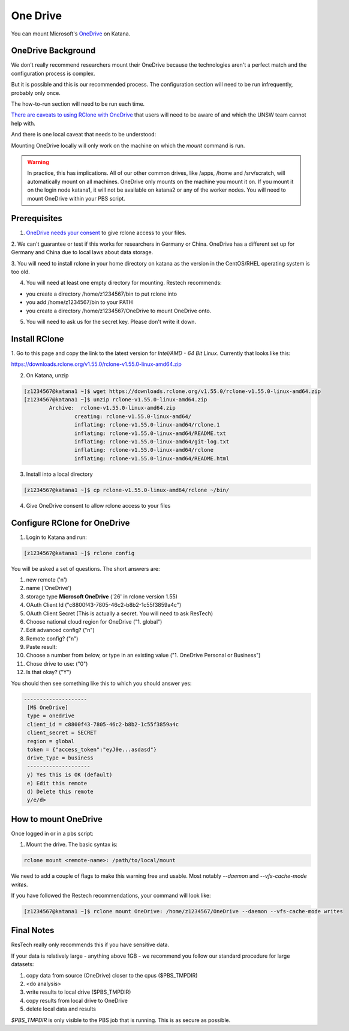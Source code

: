 #########
One Drive
#########

You can mount Microsoft's OneDrive_ on Katana.

*******************
OneDrive Background
*******************

We don't really recommend researchers mount their OneDrive because the 
technologies aren't a perfect match and the configuration process is
complex.

But it is possible and this is our recommended process. The configuration 
section will need to be run infrequently, probably only once.

The how-to-run section will need to be run each time.

`There are caveats to using RClone with OneDrive`_ that users will need to be 
aware of and which the UNSW team cannot help with.

And there is one local caveat that needs to be understood:

Mounting OneDrive locally will only work on the machine on which the `mount`
command is run.
    
.. warning:: In practice, this has implications. All of our other common 
    drives, like /apps, /home and /srv/scratch, will automatically mount on all
    machines. OneDrive only mounts on the machine you mount it on. If you mount
    it on the login node katana1, it will not be available on katana2 or any of 
    the worker nodes. You will need to mount OneDrive within your PBS script.


*************
Prerequisites
*************

1. `OneDrive needs your consent`_ to give rclone access to your files. 

2. We can't guarantee or test if this works for researchers in Germany or 
China. OneDrive has a different set up for Germany and China due to local laws 
about data storage.

3. You will need to install rclone in your home directory on katana as the 
version in the CentOS/RHEL operating system is too old.

4. You will need at least one empty directory for mounting. Restech recommends:

- you create a directory /home/z1234567/bin to put rclone into
- you add /home/z1234567/bin to your PATH
- you create a directory /home/z1234567/OneDrive to mount OneDrive onto.

5. You will need to ask us for the secret key. Please don't write it down.

**************
Install RClone
**************

1. Go to this page and copy the link to the latest version for 
`Intel/AMD - 64 Bit Linux`. Currently that looks like this:

https://downloads.rclone.org/v1.55.0/rclone-v1.55.0-linux-amd64.zip

2. On Katana, unzip

.. code-block:: bash

        [z1234567@katana1 ~]$ wget https://downloads.rclone.org/v1.55.0/rclone-v1.55.0-linux-amd64.zip
        [z1234567@katana1 ~]$ unzip rclone-v1.55.0-linux-amd64.zip
		Archive:  rclone-v1.55.0-linux-amd64.zip
			creating: rclone-v1.55.0-linux-amd64/
			inflating: rclone-v1.55.0-linux-amd64/rclone.1
			inflating: rclone-v1.55.0-linux-amd64/README.txt
			inflating: rclone-v1.55.0-linux-amd64/git-log.txt
			inflating: rclone-v1.55.0-linux-amd64/rclone
			inflating: rclone-v1.55.0-linux-amd64/README.html

3. Install into a local directory

.. code-block:: bash

    [z1234567@katana1 ~]$ cp rclone-v1.55.0-linux-amd64/rclone ~/bin/

4. Give OneDrive consent to allow rclone access to your files

*****************************
Configure RClone for OneDrive
*****************************
            
1. Login to Katana and run:

.. code-block:: bash
    
        [z1234567@katana1 ~]$ rclone config

You will be asked a set of questions. The short answers are:

1. new remote ('n')
2. name ('OneDrive')
3. storage type **Microsoft OneDrive** ('26' in rclone version 1.55)
4. OAuth Client Id ("c8800f43-7805-46c2-b8b2-1c55f3859a4c")
5. OAuth Client Secret (This is actually a secret. You will need to ask ResTech)
6. Choose national cloud region for OneDrive ("1. global")
7. Edit advanced config? ("n")
8. Remote config? ("n")
9. Paste result: 
10. Choose a number from below, or type in an existing value ("1. OneDrive Personal or Business")
11. Chose drive to use: ("0")
12. Is that okay? ("Y")

You should then see something like this to which you should answer yes:

.. code-block:: bash

   --------------------
    [MS OneDrive]
    type = onedrive
    client_id = c8800f43-7805-46c2-b8b2-1c55f3859a4c
    client_secret = SECRET
    region = global
    token = {"access_token":"eyJ0e...asdasd"}
    drive_type = business
    --------------------
    y) Yes this is OK (default)
    e) Edit this remote
    d) Delete this remote
    y/e/d> 


*********************
How to mount OneDrive
*********************

Once logged in or in a pbs script:

1. Mount the drive. The basic syntax is:

.. code-block:: bash

    rclone mount <remote-name>: /path/to/local/mount

We need to add a couple of flags to make this warning free and usable. Most 
notably `--daemon` and `--vfs-cache-mode writes`.

If you have followed the Restech recommendations, your command will look like:

.. code-block:: bash

    [z1234567@katana1 ~]$ rclone mount OneDrive: /home/z1234567/OneDrive --daemon --vfs-cache-mode writes


***********
Final Notes
***********

ResTech really only recommends this if you have sensitive data.

If your data is relatively large - anything above 1GB - we recommend you follow
our standard procedure for large datasets:

1. copy data from source (OneDrive) closer to the cpus ($PBS_TMPDIR)
2. <do analysis>
3. write results to local drive ($PBS_TMPDIR)
4. copy results from local drive to OneDrive
5. delete local data and results

`$PBS_TMPDIR` is only visible to the PBS job that is running. This is as secure
as possible. 

.. _OneDrive: https://onedrive.live.com/
.. _OneDrive needs your consent: https://consenthelper.it.unsw.edu.au/consent?appId=c8800f43-7805-46c2-b8b2-1c55f3859a4c
.. _There are caveats to using RClone with OneDrive: https://rclone.org/onedrive/

